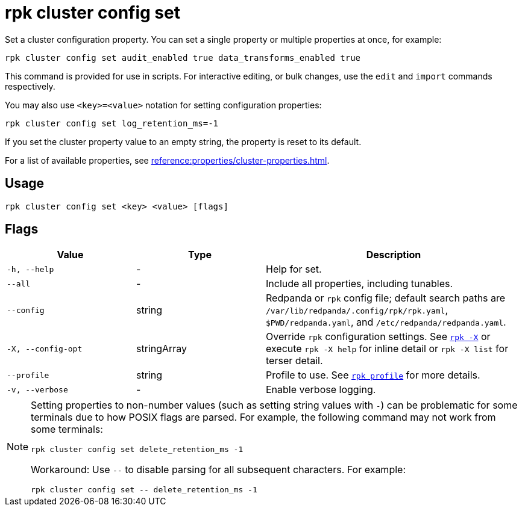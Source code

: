 = rpk cluster config set
// tag::single-source[]

Set a cluster configuration property. You can set a single property or multiple properties at once, for example:

[,bash]
----
rpk cluster config set audit_enabled true data_transforms_enabled true
----

ifndef::env-cloud[]
This command is provided for use in scripts. For interactive editing, or bulk
changes, use the `edit` and `import` commands respectively.
endif::[]

You may also use `<key>=<value>` notation for setting configuration properties:

[,bash]
----
rpk cluster config set log_retention_ms=-1
----

ifndef::env-cloud[]
If you set the cluster property value to an empty string, the property is reset to its default.
endif::[]

For a list of available properties, see xref:reference:properties/cluster-properties.adoc[].

== Usage

[,bash]
----
rpk cluster config set <key> <value> [flags]
----

== Flags

[cols="1m,1a,2a"]
|===
|*Value* |*Type* |*Description*

|-h, --help |- |Help for set.

|--all |- |Include all properties, including tunables.

|--config |string |Redpanda or `rpk` config file; default search paths are `/var/lib/redpanda/.config/rpk/rpk.yaml`, `$PWD/redpanda.yaml`, and `/etc/redpanda/redpanda.yaml`.

|-X, --config-opt |stringArray |Override `rpk` configuration settings. See xref:reference:rpk/rpk-x-options.adoc[`rpk -X`] or execute `rpk -X help` for inline detail or `rpk -X list` for terser detail.

|--profile |string |Profile to use. See xref:reference:rpk/rpk-profile.adoc[`rpk profile`] for more details.

|-v, --verbose |- |Enable verbose logging.
|===

[NOTE]
====
Setting properties to non-number values (such as setting string values with `-`) can be problematic for some terminals due to how POSIX flags are parsed. For example, the following command may not work from some terminals:

```
rpk cluster config set delete_retention_ms -1
```

Workaround: Use `--` to disable parsing for all subsequent characters. For example:

```
rpk cluster config set -- delete_retention_ms -1
```
====

// end::single-source[]